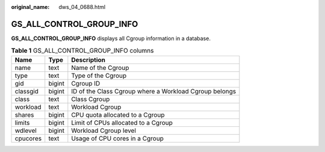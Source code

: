 :original_name: dws_04_0688.html

.. _dws_04_0688:

GS_ALL_CONTROL_GROUP_INFO
=========================

**GS_ALL_CONTROL_GROUP_INFO** displays all Cgroup information in a database.

.. table:: **Table 1** GS_ALL_CONTROL_GROUP_INFO columns

   ======== ====== ======================================================
   Name     Type   Description
   ======== ====== ======================================================
   name     text   Name of the Cgroup
   type     text   Type of the Cgroup
   gid      bigint Cgroup ID
   classgid bigint ID of the Class Cgroup where a Workload Cgroup belongs
   class    text   Class Cgroup
   workload text   Workload Cgroup
   shares   bigint CPU quota allocated to a Cgroup
   limits   bigint Limit of CPUs allocated to a Cgroup
   wdlevel  bigint Workload Cgroup level
   cpucores text   Usage of CPU cores in a Cgroup
   ======== ====== ======================================================
